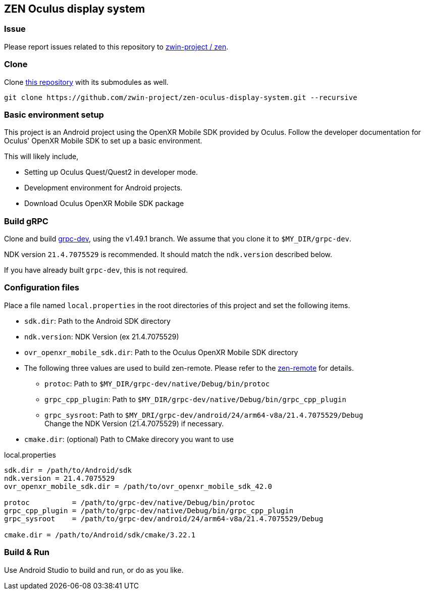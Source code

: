== ZEN Oculus display system

=== Issue

Please report issues related to this repository to https://github.com/zwin-project/zen[zwin-project / zen].

=== Clone

Clone https://github.com/zwin-project/zen-oculus-display-system[this repository]
with its submodules as well.

[source,sh]
```
git clone https://github.com/zwin-project/zen-oculus-display-system.git --recursive
```

=== Basic environment setup

This project is an Android project using the OpenXR Mobile SDK provided by
Oculus. Follow the developer documentation for Oculus' OpenXR Mobile SDK to set
up a basic environment.

This will likely include,

* Setting up Oculus Quest/Quest2 in developer mode.
* Development environment for Android projects.
* Download Oculus OpenXR Mobile SDK package

=== Build gRPC

Clone and build https://github.com/zwin-project/grpc-dev[grpc-dev],
using the v1.49.1 branch. We assume that you clone it to `$MY_DIR/grpc-dev`.

NDK version `21.4.7075529` is recommended.
It should match the `ndk.version` described below.

If you have already built `grpc-dev`, this is not required.

=== Configuration files

Place a file named `local.properties` in the root directories of this project
and set the following items.

* `sdk.dir`: Path to the Android SDK directory
* `ndk.version`: NDK Version (ex 21.4.7075529)
* `ovr_openxr_mobile_sdk.dir`: Path to the Oculus OpenXR Mobile SDK directory
* The following three values are used to build zen-remote.
Please refer to the https://github.com/zwin-project/zen-remote[zen-remote] for details.
** `protoc`: Path to `$MY_DIR/grpc-dev/native/Debug/bin/protoc`
** `grpc_cpp_plugin`: Path to `$MY_DIR/grpc-dev/native/Debug/bin/grpc_cpp_plugin`
** `grpc_sysroot`: Path to `$MY_DRI/grpc-dev/android/24/arm64-v8a/21.4.7075529/Debug` +
Change the NDK Version (21.4.7075529) if necessary.
* `cmake.dir`: (optional) Path to CMake direcory you want to use

[source,property,title="local.properties"]
----
sdk.dir = /path/to/Android/sdk
ndk.version = 21.4.7075529
ovr_openxr_mobile_sdk.dir = /path/to/ovr_openxr_mobile_sdk_42.0

protoc          = /path/to/grpc-dev/native/Debug/bin/protoc
grpc_cpp_plugin = /path/to/grpc-dev/native/Debug/bin/grpc_cpp_plugin
grpc_sysroot    = /path/to/grpc-dev/android/24/arm64-v8a/21.4.7075529/Debug

cmake.dir = /path/to/Android/sdk/cmake/3.22.1
----

=== Build & Run

Use Android Studio to build and run, or do as you like.
